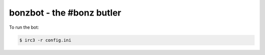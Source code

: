 ##########################
bonzbot - the #bonz butler
##########################

To run the bot:

.. code-block:: sh

    $ irc3 -r config.ini
